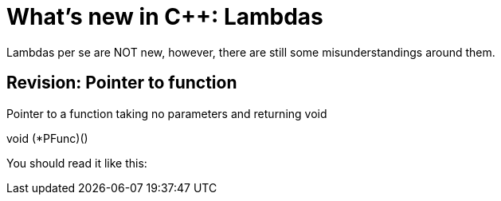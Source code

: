 = What's new in C++: Lambdas

Lambdas per se are NOT new, however, there are still some misunderstandings around them.

== Revision: Pointer to function

Pointer to a function taking no parameters and returning void

void (*PFunc)()

You should read it like this:



